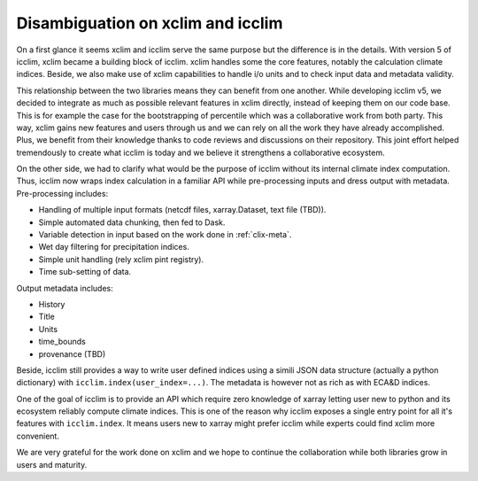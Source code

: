 Disambiguation on xclim and icclim
==================================

On a first glance it seems xclim and icclim serve the same purpose but the difference is in the details.
With version 5 of icclim, xclim became a building block of icclim. xclim handles some the core features, notably
the calculation climate indices. Beside, we also make use of xclim capabilities to handle i/o units and to check
input data and metadata validity.

This relationship between the two libraries means they can benefit from one another.
While developing icclim v5, we decided to integrate as much as possible relevant features in xclim directly, instead of
keeping them on our code base. This is for example the case for the bootstrapping of percentile which was a
collaborative work from both party. This way, xclim gains new features and users through us and we can rely on all the
work they have already accomplished. Plus, we benefit from their knowledge thanks to code reviews and discussions on
their repository.
This joint effort helped tremendously to create what icclim is today and we believe it strengthens a collaborative
ecosystem.

On the other side, we had to clarify what would be the purpose of icclim without its internal climate index computation.
Thus, icclim now wraps index calculation in a familiar API while pre-processing inputs and dress output with
metadata.
Pre-processing includes:

- Handling of multiple input formats (netcdf files, xarray.Dataset, text file (TBD)).
- Simple automated data chunking, then fed to Dask.
- Variable detection in input based on the work done in :ref:`clix-meta`.
- Wet day filtering for precipitation indices.
- Simple unit handling (rely xclim pint registry).
- Time sub-setting of data.

Output metadata includes:

- History
- Title
- Units
- time_bounds
- provenance (TBD)

Beside, icclim still provides a way to write user defined indices using a simili JSON data structure
(actually a python dictionary) with ``icclim.index(user_index=...)``.
The metadata is however not as rich as with ECA&D indices.

One of the goal of icclim is to provide an API which require zero knowledge of xarray letting user new to python and
its ecosystem reliably compute climate indices.
This is one of the reason why icclim exposes a single entry point for all it's features with ``icclim.index``.
It means users new to xarray might prefer icclim while experts could find xclim more convenient.

We are very grateful for the work done on xclim and we hope to continue the collaboration while both libraries grow in
users and maturity.
